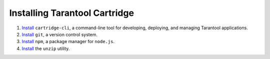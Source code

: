 --------------------------------------------------------------------------------
Installing Tarantool Cartridge
--------------------------------------------------------------------------------

#. `Install <https://github.com/tarantool/cartridge-cli#installation>`_
   ``cartridge-cli``, a command-line tool for developing, deploying, and
   managing Tarantool applications.

#. `Install <https://git-scm.com/book/en/v2/Getting-Started-Installing-Git>`_
   ``git``, a version control system.

#. `Install <https://www.npmjs.com/get-npm>`_
   ``npm``, a package manager for ``node.js``.

#. `Install <https://linuxize.com/post/how-to-unzip-files-in-linux/>`_
   the ``unzip`` utility.
